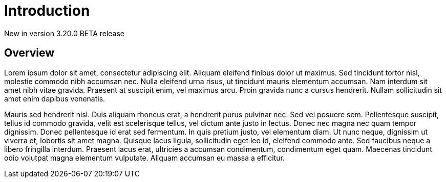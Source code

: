 [[event-native-apim-overview]]
= Introduction
:page-sidebar: apim_3_x_sidebar
:page-permalink: apim/3.x/event_native_apim_overview.html
:page-folder: apim/event-native-apim
:page-layout: apim3x

[label label-version]#New in version 3.20.0#
[label label-version]#BETA release#

== Overview

Lorem ipsum dolor sit amet, consectetur adipiscing elit. Aliquam eleifend finibus dolor ut maximus. Sed tincidunt tortor nisl, molestie commodo nibh accumsan nec. Nulla eleifend urna risus, ut tincidunt mauris elementum accumsan. Nam interdum sit amet nibh vitae gravida. Praesent at suscipit enim, vel maximus arcu. Proin gravida nunc a cursus hendrerit. Nullam sollicitudin sit amet enim dapibus venenatis.

Mauris sed hendrerit nisl. Duis aliquam rhoncus erat, a hendrerit purus pulvinar nec. Sed vel posuere sem. Pellentesque suscipit, tellus id commodo gravida, velit est scelerisque tellus, vel dictum ante justo in lectus. Donec nec magna nec quam tempor dignissim. Donec pellentesque id erat sed fermentum. In quis pretium justo, vel elementum diam. Ut nunc neque, dignissim ut viverra et, lobortis sit amet magna. Quisque lacus ligula, sollicitudin eget leo id, eleifend commodo ante. Sed faucibus neque a libero fringilla interdum. Praesent lacus erat, ultricies a accumsan condimentum, condimentum eget quam. Maecenas tincidunt odio volutpat magna elementum vulputate. Aliquam accumsan eu massa a efficitur.